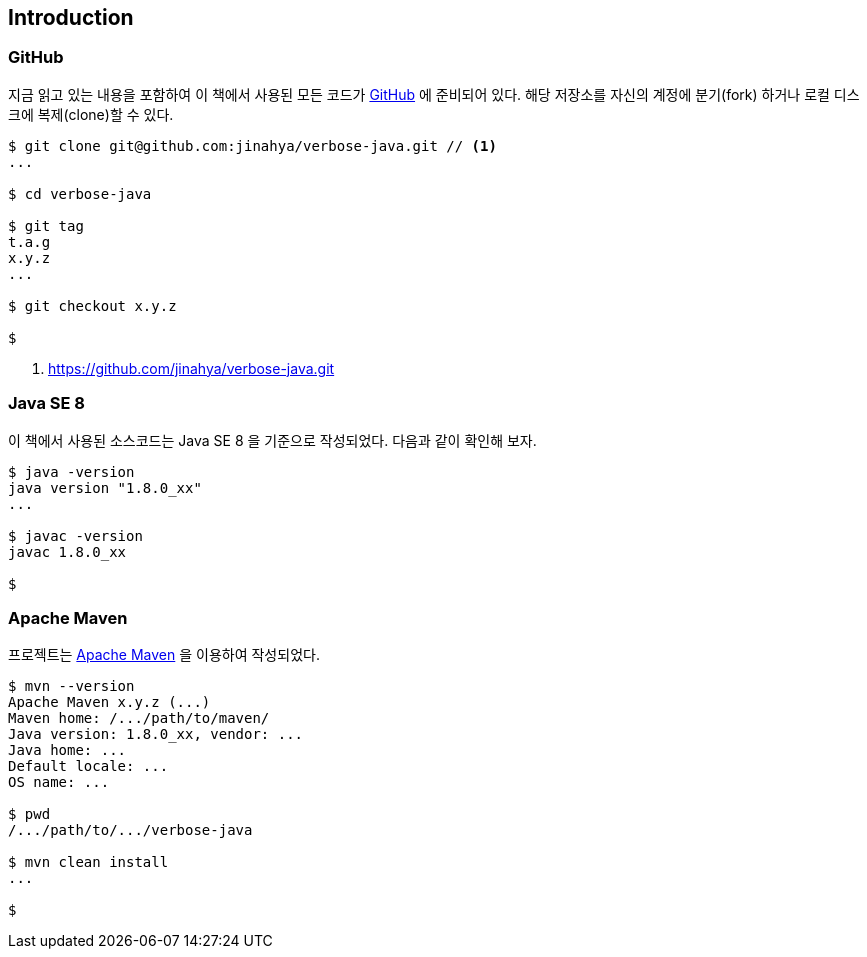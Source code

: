 == Introduction

=== GitHub

지금 읽고 있는 내용을 포함하여 이 책에서 사용된 모든 코드가 http://github.com/jinahya/verbose-java[GitHub] 에 준비되어 있다. 해당 저장소를 자신의 계정에 분기(fork) 하거나 로컬 디스크에 복제(clone)할 수 있다.

[source,text]
----
$ git clone git@github.com:jinahya/verbose-java.git // <1>
...

$ cd verbose-java

$ git tag
t.a.g
x.y.z
...

$ git checkout x.y.z

$
----
<1> https://github.com/jinahya/verbose-java.git

=== Java SE 8

이 책에서 사용된 소스코드는 Java SE 8 을 기준으로 작성되었다. 다음과 같이 확인해 보자.

[source,text]
----
$ java -version
java version "1.8.0_xx"
...

$ javac -version
javac 1.8.0_xx

$
----

=== Apache Maven

프로젝트는 http://maven.apache.org/[Apache Maven] 을 이용하여 작성되었다.

[source,text]
----
$ mvn --version
Apache Maven x.y.z (...)
Maven home: /.../path/to/maven/
Java version: 1.8.0_xx, vendor: ...
Java home: ...
Default locale: ...
OS name: ...

$ pwd
/.../path/to/.../verbose-java

$ mvn clean install
...

$
----
